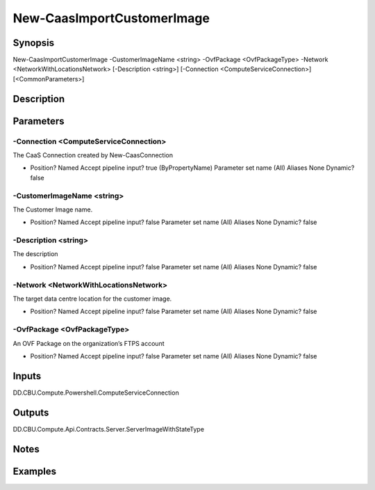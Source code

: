 ﻿
New-CaasImportCustomerImage
===================

Synopsis
--------

.. code-block:: powershell
    
    
New-CaasImportCustomerImage -CustomerImageName <string> -OvfPackage <OvfPackageType> -Network <NetworkWithLocationsNetwork> [-Description <string>] [-Connection <ComputeServiceConnection>] [<CommonParameters>]





Description
-----------



Parameters
----------




-Connection <ComputeServiceConnection>
~~~~~~~~~

The CaaS Connection created by New-CaasConnection

*     Position?                    Named     Accept pipeline input?       true (ByPropertyName)     Parameter set name           (All)     Aliases                      None     Dynamic?                     false





-CustomerImageName <string>
~~~~~~~~~

The Customer Image name.

*     Position?                    Named     Accept pipeline input?       false     Parameter set name           (All)     Aliases                      None     Dynamic?                     false





-Description <string>
~~~~~~~~~

The description

*     Position?                    Named     Accept pipeline input?       false     Parameter set name           (All)     Aliases                      None     Dynamic?                     false





-Network <NetworkWithLocationsNetwork>
~~~~~~~~~

The target data centre location for the customer image.

*     Position?                    Named     Accept pipeline input?       false     Parameter set name           (All)     Aliases                      None     Dynamic?                     false





-OvfPackage <OvfPackageType>
~~~~~~~~~

An OVF Package on the organization’s FTPS account

*     Position?                    Named     Accept pipeline input?       false     Parameter set name           (All)     Aliases                      None     Dynamic?                     false





Inputs
------

DD.CBU.Compute.Powershell.ComputeServiceConnection


Outputs
-------

DD.CBU.Compute.Api.Contracts.Server.ServerImageWithStateType


Notes
-----



Examples
---------


